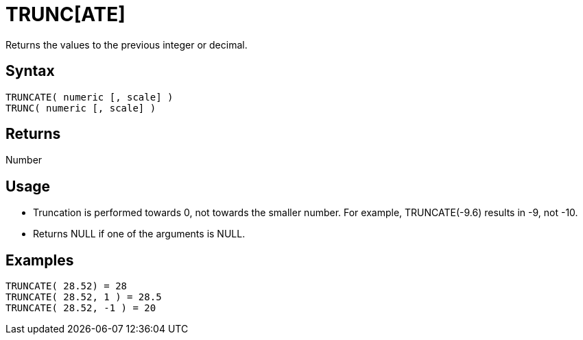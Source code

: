 ////
Licensed to the Apache Software Foundation (ASF) under one
or more contributor license agreements.  See the NOTICE file
distributed with this work for additional information
regarding copyright ownership.  The ASF licenses this file
to you under the Apache License, Version 2.0 (the
"License"); you may not use this file except in compliance
with the License.  You may obtain a copy of the License at
  http://www.apache.org/licenses/LICENSE-2.0
Unless required by applicable law or agreed to in writing,
software distributed under the License is distributed on an
"AS IS" BASIS, WITHOUT WARRANTIES OR CONDITIONS OF ANY
KIND, either express or implied.  See the License for the
specific language governing permissions and limitations
under the License.
////
= TRUNC[ATE]

Returns the values to the previous integer or decimal. 

== Syntax
----
TRUNCATE( numeric [, scale] )
TRUNC( numeric [, scale] )
----

== Returns

Number

== Usage

* Truncation is performed towards 0, not towards the smaller number. For example, TRUNCATE(-9.6) results in -9, not -10.
* Returns NULL if one of the arguments is NULL.

== Examples
----
TRUNCATE( 28.52) = 28
TRUNCATE( 28.52, 1 ) = 28.5
TRUNCATE( 28.52, -1 ) = 20
----